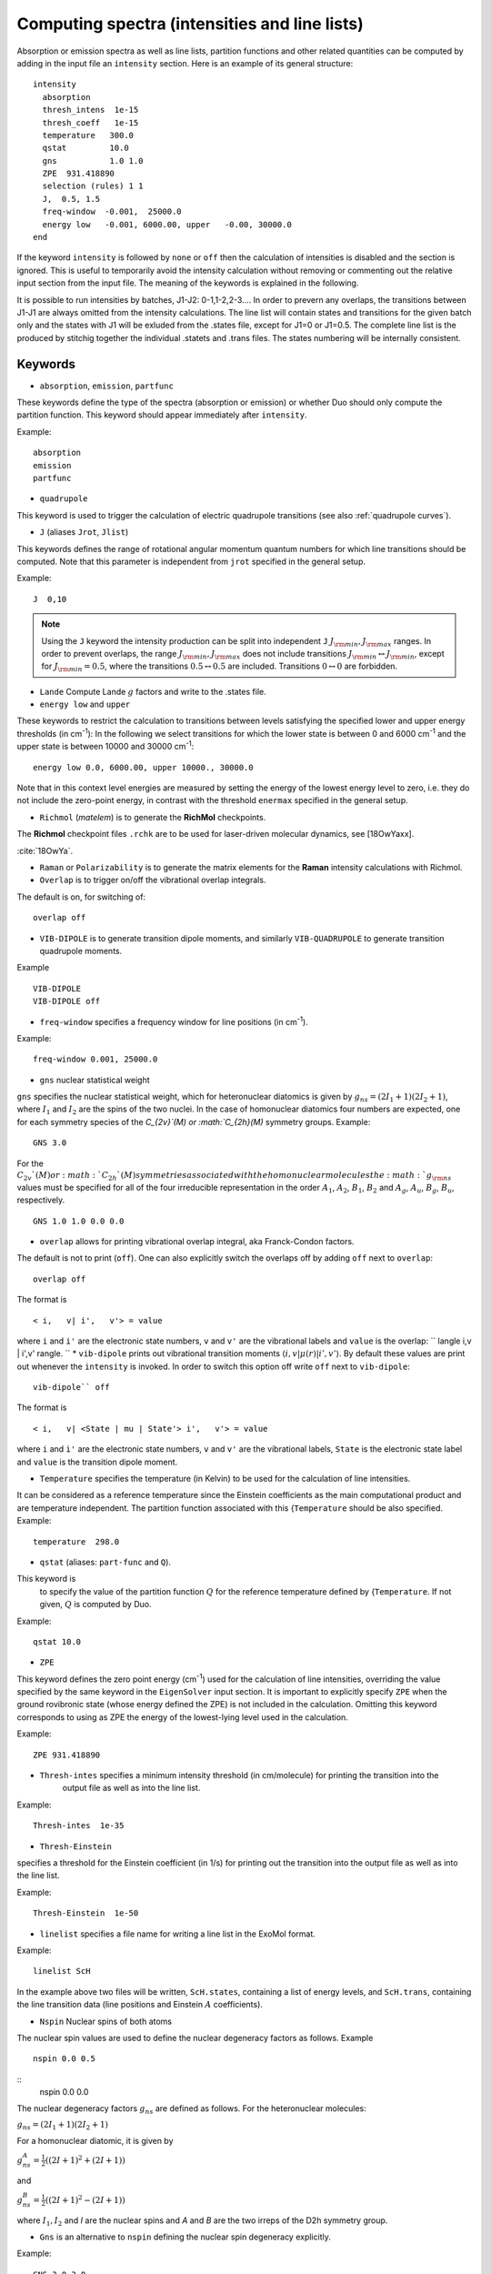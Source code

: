 .. _computing-spectra:

Computing spectra (intensities and line lists)
**********************************************

Absorption or emission spectra as well as line lists, partition functions and other
related quantities can be computed by adding in the input file an
``intensity`` section.
Here is an example of its general structure:
::


  intensity
    absorption
    thresh_intens  1e-15
    thresh_coeff   1e-15
    temperature   300.0
    qstat         10.0
    gns           1.0 1.0
    ZPE  931.418890
    selection (rules) 1 1
    J,  0.5, 1.5
    freq-window  -0.001,  25000.0
    energy low   -0.001, 6000.00, upper   -0.00, 30000.0
  end

If the keyword ``intensity`` is followed by ``none`` or ``off`` then the calculation of
intensities is disabled and the section is ignored. This is useful to temporarily
avoid the intensity calculation without removing or commenting out
the relative input section from the input file.
The meaning of the keywords is explained in the following.


It is possible to run intensities by batches, J1-J2: 0-1,1-2,2-3.... In order to prevern any overlaps, the 
transitions between J1-J1 are always omitted from the intensity calculations. 
The line list will contain states and transitions for the given batch only and the states with J1 will be 
exluded from the .states file, except for J1=0 or J1=0.5. The complete line list is the produced by stitchig  
together the individual  .statets and .trans files. The states numbering will be internally consistent. 

Keywords
^^^^^^^^

* ``absorption``, ``emission``, ``partfunc``

These keywords define the type of the spectra
(absorption or emission) or whether Duo should only compute the partition function.
This keyword should appear immediately after ``intensity``. 

Example:
::

   absorption
   emission
   partfunc


* ``quadrupole``

This keyword is used to trigger the calculation of electric quadrupole transitions (see also :ref:`quadrupole curves`).

* ``J`` (aliases  ``Jrot``, ``Jlist``) 

This keywords defines the range of rotational angular momentum quantum numbers for which line transitions should be computed. 
Note that this parameter is independent from ``jrot`` specified in the general setup.

Example:
::

   J  0,10

.. note::
   Using the ``J`` keyword the intensity production can be split into independent  
   ``J`` :math:`J_{\rm min},J_{\rm max}` ranges. In order to prevent overlaps, the range :math:`J_{\rm min},J_{\rm max}` 
   does not include transitions :math:`J_{\rm min} \leftrightarrow  J_{\rm min}`, except for :math:`J_{\rm min} = 0.5`, 
   where the transitions :math:`0.5 \leftrightarrow 0.5` are included. Transitions :math:`0 \leftrightarrow 0` are forbidden.


* ``Lande`` Compute Lande :math:`g` factors and write to the .states file.

* ``energy low`` and ``upper``   


These keywords to restrict the calculation to transitions
between levels satisfying the specified lower and upper energy thresholds (in cm\ :sup:`-1`): 
In the following we select transitions for which the lower state is between 0 and 6000 cm\ :sup:`-1` and the upper state is between 10000 and 30000 cm\ :sup:`-1`:
::

   energy low 0.0, 6000.00, upper 10000., 30000.0


Note that in this context level energies are measured by setting the energy of the lowest energy level to zero,
i.e. they do not include the zero-point energy, in contrast with
the threshold ``enermax`` specified in the general setup.


* ``Richmol`` (`matelem`) is to generate the **RichMol** checkpoints. 

The **Richmol** checkpoint files ``.rchk`` are to be used for laser-driven molecular dynamics, see [18OwYaxx].

:cite:`18OwYa`.

* ``Raman`` or ``Polarizability`` is to generate the matrix elements for the **Raman** intensity calculations with Richmol. 

* ``Overlap`` is to trigger on/off the vibrational overlap integrals. 

The default is on, for switching of: 
::

   overlap off 

* ``VIB-DIPOLE`` is to generate transition dipole moments, and similarly ``VIB-QUADRUPOLE`` to generate transition quadrupole moments. 

Example
::

   VIB-DIPOLE 
   VIB-DIPOLE off 


* ``freq-window`` specifies a frequency window for line positions (in cm\ :sup:`-1`). 

Example:
::

   freq-window 0.001, 25000.0


* ``gns`` nuclear statistical weight

``gns`` specifies the nuclear statistical weight, which for heteronuclear diatomics
is given by :math:`g_{ns} = (2 I_1+1)(2I_2+1)`, where :math:`I_1` and :math:`I_2` are the spins of the two nuclei.
In the case of homonuclear diatomics four numbers are expected, one for each symmetry species of the
`C_{2v}`(M) or :math:`C_{2h}(M)` symmetry groups.
Example:
::

   GNS 3.0


For the :math:`C_{2v}`(M) or :math:`C_{2h}`(M) symmetries associated with the homonuclear molecules the :math:`g_{\rm ns}` values must be specified for all of the four irreducible representation in the order :math:`A_1`, :math:`A_2`, :math:`B_1`, :math:`B_2` and :math:`A_g`, :math:`A_u`, :math:`B_g`, :math:`B_u`, respectively.
::

    GNS 1.0 1.0 0.0 0.0


* ``overlap`` allows for printing vibrational overlap integral, aka Franck-Condon factors. 

The default is not to print (``off``). One can also explicitly switch the overlaps off by  adding ``off`` next to ``overlap``:
::

    overlap off

The format is
::

    < i,   v| i',   v'> = value

where ``i`` and ``i'`` are the electronic state numbers, ``v`` and ``v'`` are the vibrational labels and ``value`` is the overlap:
`` \langle i,v | i',v' \rangle.
`` 
* ``vib-dipole`` prints  out vibrational transition moments :math:`\langle i,v | \mu(r) | i',v' \rangle`. By default these values are print out whenever the ``intensity`` is invoked. In order to switch this option off write ``off`` next to ``vib-dipole``:
::

    vib-dipole`` off

The format is
::

    < i,   v| <State | mu | State'> i',   v'> = value

where ``i`` and ``i'`` are the electronic state numbers, ``v`` and ``v'`` are the vibrational labels, ``State`` is the electronic state label and ``value`` is the transition dipole moment.

* ``Temperature`` specifies the temperature (in Kelvin) to be used for the calculation of line intensities.

It can be considered as a reference temperature since the Einstein coefficients as the main computational product and are temperature independent. The partition function associated with this {``Temperature`` should be also specified.
Example:
::

   temperature  298.0

* ``qstat`` (aliases: ``part-func`` and ``Q``). 

This keyword is
    to specify the value of the partition function :math:`Q` for the reference temperature defined by {``Temperature``.
    If not given, :math:`Q` is computed by Duo.

Example:
::

   qstat 10.0


* ``ZPE``

This keyword defines the zero point energy (cm\ :sup:`-1`) used for the calculation of line intensities, overriding
the value specified by the same keyword in the ``EigenSolver`` input section.
It is important to explicitly specify ``ZPE`` when the ground rovibronic state (whose energy defined the ZPE)
is not included in the calculation. Omitting
this keyword corresponds to using as ZPE the energy of the lowest-lying level used in the calculation. 

Example:
::
   
   ZPE 931.418890


* ``Thresh-intes`` specifies a minimum intensity threshold (in cm/molecule) for printing the transition into the
    output file as well as into the line list. 
    
Example:
::

    Thresh-intes  1e-35


* ``Thresh-Einstein`` 

specifies a threshold for the Einstein coefficient (in 1/s) for printing out the
transition into the output file as well as into the line list.

Example:
::

  Thresh-Einstein  1e-50

* ``linelist`` specifies a file name for writing a line list in the ExoMol format.

Example:
::

    linelist ScH

In the example above two files will be written, ``ScH.states``, containing a list of energy levels,
and ``ScH.trans``, containing the line transition data (line positions and Einstein :math:`A` coefficients).
 
 
* ``Nspin``  Nuclear spins of both atoms 

The nuclear spin values are used to define the nuclear degeneracy factors as follows. Example
::

    nspin 0.0 0.5

::      
    nspin 0.0 0.0  

The nuclear degeneracy factors :math:`g_ns` are defined as follows. For the heteronuclear molecules:

:math:`g_{ns} = (2 I_1+1)(2I_2+1)`

For a homonuclear diatomic, it is given by 

:math:`g_{ns}^{A} = \frac{1}{2} ((2 I+1)^2+(2 I +1))`

and 

:math:`g_{ns}^{B} = \frac{1}{2} ((2 I+1)^2-(2 I +1))`

where :math:`I_1, I_2`  and `I` are the nuclear spins and `A` and `B` are the two irreps of the D2h symmetry group. 

 
* ``Gns`` is an alternative to ``nspin`` defining the nuclear spin degeneracy explicitly. 
 
Example: 
::

       GNS 3.0 3.0

::

       GNS 1.0 1.0 0.0 0.0 
 
 
Thresholds 
^^^^^^^^^^


** ``THRESH_LINE`` line strength  threshold (Debye:sup:`2`)

** ``THRESH_EINSTEIN`` Einstein A coefficient threshold (1/s).
 
** ``thresh_intes`` intensity (TM) threshold (cm/molecule)

** ``THRESH_DIPOLE`` transition dipole threshold (debye)





Example: Intensities of BeH
^^^^^^^^^^^^^^^^^^^^^^^^^^^

Here we use the potential energy function of BeH from the example :ref:`energy_BeH`. 

For intensity calculations one needs an electric dipole moment curve, which we take from the spectroscopic model used in 
the ExoMol-I_ paper by Yadin et. al (2011)

.. _ExoMol-I: http://exomol.com/db/BeH/9Be-1H/Yadin/9Be-1H__Yadin__LEVEL8.0.inp

::
    
    dipole  1 1
    name "<2Sigma+|DMZ|2Sigma+>"
    spin   0.5 0.5
    lambda  0  0
    type   grid
    values 
       0.400     -0.4166624920
       0.500     -0.0241871531
       0.600      0.2217732500
       0.700      0.3386323420
       0.800      0.3661076190
       0.900      0.3311512400
       1.000      0.2513061130
       1.100      0.1379591390
       1.200     -0.0012406430
       1.300     -0.1588361650
       1.320     -0.1920270000
       1.340     -0.2256736540
       1.350     -0.2426539090
       1.360     -0.2597311920
       1.400     -0.3288944440
       1.500     -0.5056369720
       1.600     -0.6824442480
       1.700     -0.8513506410
       1.800     -1.0025214800
       1.900     -1.1238133700
       1.950     -1.1687609400
       2.000     -1.2005094800
       2.020     -1.2089972000
       2.050     -1.2166847200
       2.070     -1.2181089800
       2.100     -1.2136337000
       2.300     -1.0182994100
       2.400     -0.8538885220
       2.500     -0.6736179730
       2.600     -0.5046631750
       2.700     -0.3634556350
       2.800     -0.2548814520
       2.900     -0.1758884440
       3.000     -0.1201861300
       3.100     -0.0815224742
       3.200     -0.0549121655
       3.300     -0.0367099205
       3.400     -0.0243335573
       3.500     -0.0159701097
       3.600     -0.0103484461
       3.700     -0.0065800412
       3.800     -0.0040495078
       3.900     -0.0023383813
       4.000     -0.0011684378
       4.200      0.0002034367
       4.400      0.0008546009
       4.600      0.0011177434
       4.800      0.0011645509
       5.000      0.0011023829
       6.000      0.0005429083
       8.000     -0.0000033249
      10.000     -0.0000085504
    end
        
    INTENSITY
     absorption
     thresh_intes  1e-30
     thresh_line   1e-30
     temperature   300.0
     nspin         1.5  0.5 (see Wikipedia isotope Be)
     selection (rules) 1 1
     linelist   BeH
     J,  0.5, 10.5
     freq-window   0.0,  7000.0
     energy low   -0.001, 5000.00, upper   -0.00, 12000.0
    END
    

This will produce a line list for BeH in ExoMol format in two files .states and .trans, 
which can be processed using ExoCross_, see also ExoCross-tutorial_. 




.. _ExoCross: https://github.com/Trovemaster/exocross

.. _ExoCross-tutorial: https://github.com/Trovemaster/exocross/wiki/Configuring-the-ExoCross-session


.. bibliography:: references.bib



